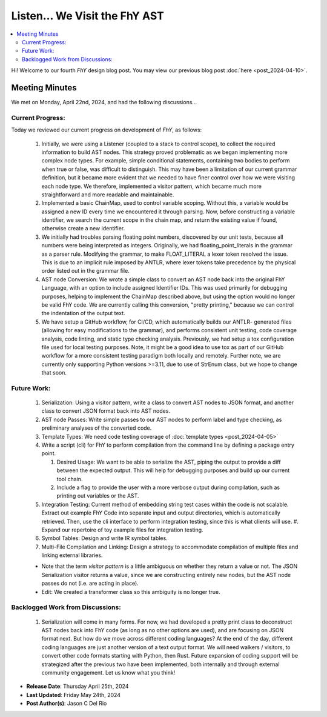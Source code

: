 ################################
 Listen... We Visit the FhY AST
################################

.. contents::
   :local:

Hi! Welcome to our fourth *FhY* design blog post. You may view our previous blog post
:doc:`here <post_2024-04-10>`.

*****************
 Meeting Minutes
*****************

We met on Monday, April 22nd, 2024, and had the following discussions...

Current Progress:
=================

Today we reviewed our current progress on development of *FhY*, as follows:

   #. Initially, we were using a Listener (coupled to a stack to control scope), to
      collect the required information to build AST nodes. This strategy proved
      problematic as we began implementing more complex node types. For example, simple
      conditional statements, containing two bodies to perform when true or false, was
      difficult to distinguish. This may have been a limitation of our current grammar
      definition, but it became more evident that we needed to have finer control over
      how we were visiting each node type. We therefore, implemented a visitor pattern,
      which became much more straightforward and more readable and maintainable.

   #. Implemented a basic ChainMap, used to control variable scoping. Without this, a
      variable would be assigned a new ID every time we encountered it through parsing.
      Now, before constructing a variable identifier, we search the current scope in the
      chain map, and return the existing value if found, otherwise create a new
      identifier.

   #. We initially had troubles parsing floating point numbers, discovered by our unit
      tests, because all numbers were being interpreted as integers. Originally, we had
      floating_point_literals in the grammar as a parser rule. Modifying the grammar, to
      make FLOAT_LITERAL a lexer token resolved the issue. This is due to an implicit
      rule imposed by ANTLR, where lexer tokens take precedence by the physical order
      listed out in the grammar file.

   #. AST node Conversion: We wrote a simple class to convert an AST node back into the
      original FhY Language, with an option to include assigned Identifier IDs. This was
      used primarily for debugging purposes, helping to implement the ChainMap described
      above, but using the option would no longer be valid FhY code. We are currently
      calling this conversion, "pretty printing," because we can control the indentation
      of the output text.

   #. We have setup a GitHub workflow, for CI/CD, which automatically builds our ANTLR-
      generated files (allowing for easy modifications to the grammar), and performs
      consistent unit testing, code coverage analysis, code linting, and static type
      checking analysis. Previously, we had setup a tox configuration file used for
      local testing purposes. Note, it might be a good idea to use tox as part of our
      GitHub workflow for a more consistent testing paradigm both locally and remotely.
      Further note, we are currently only supporting Python versions >=3.11, due to use
      of StrEnum class, but we hope to change that soon.

Future Work:
============

   #. Serialization: Using a visitor pattern, write a class to convert AST nodes to JSON
      format, and another class to convert JSON format back into AST nodes.

   #. AST node Passes: Write simple passes to our AST nodes to perform label and type
      checking, as preliminary analyses of the converted code.

   #. Template Types: We need code testing coverage of :doc:`template types
      <post_2024-04-05>`

   #. Write a script (cli) for FhY to perform compilation from the command line by
      defining a package entry point.

      #. Desired Usage: We want to be able to serialize the AST, piping the output to
         provide a diff between the expected output. This will help for debugging
         purposes and build up our current tool chain.

      #. Include a flag to provide the user with a more verbose output during
         compilation, such as printing out variables or the AST.

   #. Integration Testing: Current method of embedding string test cases within the code
      is not scalable. Extract out example FhY Code into separate input and output
      directories, which is automatically retrieved. Then, use the cli interface to
      perform integration testing, since this is what clients will use. #. Expand our
      repertoire of toy example files for integration testing.

   #. Symbol Tables: Design and write IR symbol tables.

   #. Multi-File Compilation and Linking: Design a strategy to accommodate compilation
      of multiple files and linking external libraries.

   -  Note that the term `visitor pattern` is a little ambiguous on whether they return
      a value or not. The JSON Serialization visitor returns a value, since we are
      constructing entirely new nodes, but the AST node passes do not (i.e. are acting
      in place).

   -  Edit: We created a transformer class so this ambiguity is no longer true.

Backlogged Work from Discussions:
=================================

   #. Serialization will come in many forms. For now, we had developed a pretty print
      class to deconstruct AST nodes back into FhY code (as long as no other options are
      used), and are focusing on JSON format next. But how do we move across different
      coding languages? At the end of the day, different coding languages are just
      another version of a text output format. We will need walkers / visitors, to
      convert other code formats starting with Python, then Rust. Future expansion of
      coding support will be strategized after the previous two have been implemented,
      both internally and through external community engagement. Let us know what you
      think!

-  **Release Date**: Thursday April 25th, 2024
-  **Last Updated**: Friday May 24th, 2024
-  **Post Author(s)**: Jason C Del Rio
